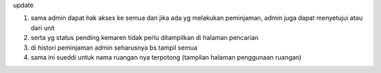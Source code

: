 update

1. sama admin dapat hak akses ke semua dan jika ada yg melakukan peminjaman, admin juga dapat menyetujui atau dari unit
2. serta yg status pending kemaren tidak perlu ditampilkan di halaman pencarian
3. di histori peminjaman admin seharusnya bs tampil semua
4. sama ini sueddi untuk nama ruangan nya terpotong (tampilan halaman penggunaan ruangan)